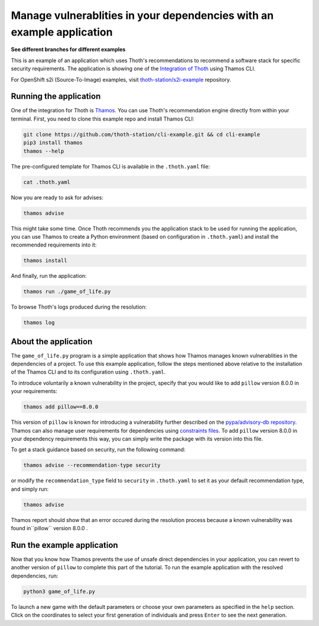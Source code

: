Manage vulnerablities in your dependencies with an example application
----------------------------------------------------------------------

**See different branches for different examples**

This is an example of an application which uses Thoth's recommendations to
recommend a software stack for specific security requirements. The application is
showing one of the `Integration of Thoth
<https://pypi.org/project/thamos>`_ using Thamos CLI.

For OpenShift s2i (Source-To-Image) examples, visit `thoth-station/s2i-example
<https://github.com/thoth-station/s2i-example>`__ repository.

Running the application
=======================

One of the integration for Thoth is `Thamos
<https://pypi.org/project/thamos>`_. You can use Thoth's recommendation engine
directly from within your terminal. First, you need to clone this example repo
and install Thamos CLI:

.. code-block:: console

  git clone https://github.com/thoth-station/cli-example.git && cd cli-example
  pip3 install thamos
  thamos --help

The pre-configured template for Thamos CLI is available in the
``.thoth.yaml`` file:

.. code-block:: console

  cat .thoth.yaml

Now you are ready to ask for advises:

.. code-block:: console

  thamos advise

This might take some time. Once Thoth recommends you the application stack to
be used for running the application, you can use Thamos to create a Python
environment (based on configuration in ``.thoth.yaml``) and install the
recommended requirements into it:

.. code-block:: console

  thamos install

And finally, run the application:

.. code-block:: console

  thamos run ./game_of_life.py

To browse Thoth's logs produced during the resolution:

.. code-block:: console

  thamos log

About the application
=====================

The ``game_of_life.py`` program is a simple application that shows how Thamos
manages known vulnerablities in the dependencies of a project.  To use this
example application, follow the steps mentioned above relative to the
installation of the Thamos CLI and to its configuration using ``.thoth.yaml``.

To introduce voluntarily a known vulnerability in the project, specify that you would like to add ``pillow`` version 8.0.0 in your requirements:

.. code-block:: console

  thamos add pillow==8.0.0

This version of ``pillow`` is known for introducing a vulnerability further described on the `pypa/advisory-db repository
<https://github.com/pypa/advisory-db/blob/main/vulns/pillow/PYSEC-2021-94.yaml>`_.
Thamos can also manage user requirements for dependencies using `constraints files
<https://pip.pypa.io/en/stable/user_guide/#constraints-files>`_. To add ``pillow`` version 8.0.0 in your dependency requirements this way, you can simply write the package with its version into this file.

To get a stack guidance based on security, run the following command:

.. code-block:: console

  thamos advise --recommendation-type security

or modify the ``recommendation_type`` field to ``security`` in ``.thoth.yaml`` to set it as your default recommendation type, and simply run:

.. code-block:: console

  thamos advise

Thamos report should show that an error occured during the resolution process because a known vulnerability was found in``pillow`` version 8.0.0 .

Run the example application
===========================

Now that you know how Thamos prevents the use of unsafe direct dependencies in your application, you can revert to another version of ``pillow`` to complete this part of the tutorial.
To run the example application with the resolved dependencies, run:

.. code-block:: console

  python3 game_of_life.py

To launch a new game with the default parameters or choose your own parameters as specified in the ``help`` section.
Click on the coordinates to select your first generation of individuals and press ``Enter`` to see the next generation.

